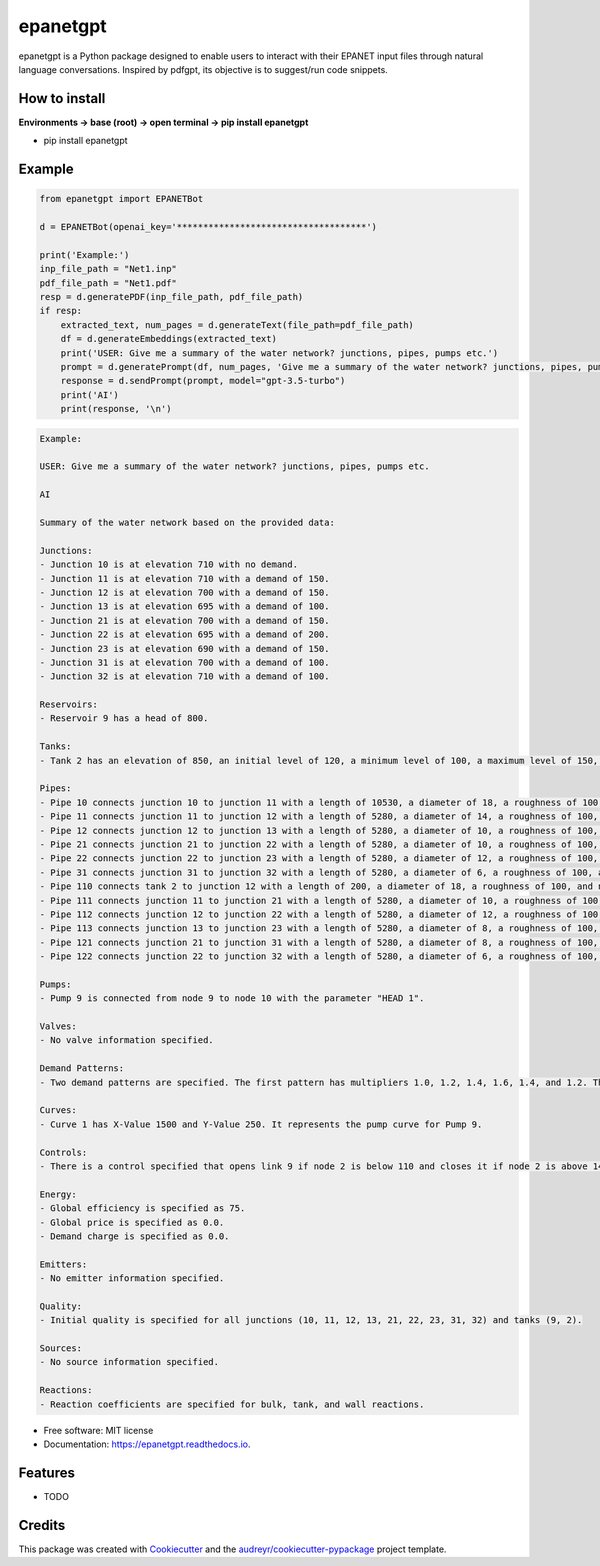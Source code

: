 =========
epanetgpt
=========


.. image:: https://img.shields.io/pypi/v/epanetgpt.svg
        :target: https://pypi.python.org/pypi/epanetgpt

.. image:: https://img.shields.io/travis/mariosmsk/epanetgpt.svg
        :target: https://travis-ci.com/mariosmsk/epanetgpt

.. image:: https://readthedocs.org/projects/epanetgpt/badge/?version=latest
        :target: https://epanetgpt.readthedocs.io/en/latest/?version=latest
        :alt: Documentation Status

epanetgpt is a Python package designed to enable users to interact with their EPANET input files through natural language conversations. Inspired by pdfgpt, its objective is to suggest/run code snippets.

How to install
---------------

**Environments -> base (root) -> open terminal -> pip install epanetgpt**

* pip install epanetgpt

Example
-------

.. code-block:: python

    from epanetgpt import EPANETBot

    d = EPANETBot(openai_key='************************************')

    print('Example:')
    inp_file_path = "Net1.inp"
    pdf_file_path = "Net1.pdf"
    resp = d.generatePDF(inp_file_path, pdf_file_path)
    if resp:
        extracted_text, num_pages = d.generateText(file_path=pdf_file_path)
        df = d.generateEmbeddings(extracted_text)
        print('USER: Give me a summary of the water network? junctions, pipes, pumps etc.')
        prompt = d.generatePrompt(df, num_pages, 'Give me a summary of the water network? junctions, pipes, pumps etc.')
        response = d.sendPrompt(prompt, model="gpt-3.5-turbo")
        print('AI')
        print(response, '\n')

.. code-block:: none

    Example:

    USER: Give me a summary of the water network? junctions, pipes, pumps etc.

    AI

    Summary of the water network based on the provided data:

    Junctions:
    - Junction 10 is at elevation 710 with no demand.
    - Junction 11 is at elevation 710 with a demand of 150.
    - Junction 12 is at elevation 700 with a demand of 150.
    - Junction 13 is at elevation 695 with a demand of 100.
    - Junction 21 is at elevation 700 with a demand of 150.
    - Junction 22 is at elevation 695 with a demand of 200.
    - Junction 23 is at elevation 690 with a demand of 150.
    - Junction 31 is at elevation 700 with a demand of 100.
    - Junction 32 is at elevation 710 with a demand of 100.

    Reservoirs:
    - Reservoir 9 has a head of 800.

    Tanks:
    - Tank 2 has an elevation of 850, an initial level of 120, a minimum level of 100, a maximum level of 150, a diameter of 50.5, and no volume curve specified.

    Pipes:
    - Pipe 10 connects junction 10 to junction 11 with a length of 10530, a diameter of 18, a roughness of 100, and no minor loss. The pipe is open.
    - Pipe 11 connects junction 11 to junction 12 with a length of 5280, a diameter of 14, a roughness of 100, and no minor loss. The pipe is open.
    - Pipe 12 connects junction 12 to junction 13 with a length of 5280, a diameter of 10, a roughness of 100, and no minor loss. The pipe is open.
    - Pipe 21 connects junction 21 to junction 22 with a length of 5280, a diameter of 10, a roughness of 100, and no minor loss. The pipe is open.
    - Pipe 22 connects junction 22 to junction 23 with a length of 5280, a diameter of 12, a roughness of 100, and no minor loss. The pipe is open.
    - Pipe 31 connects junction 31 to junction 32 with a length of 5280, a diameter of 6, a roughness of 100, and no minor loss. The pipe is open.
    - Pipe 110 connects tank 2 to junction 12 with a length of 200, a diameter of 18, a roughness of 100, and no minor loss. The pipe is open.
    - Pipe 111 connects junction 11 to junction 21 with a length of 5280, a diameter of 10, a roughness of 100, and no minor loss. The pipe is open.
    - Pipe 112 connects junction 12 to junction 22 with a length of 5280, a diameter of 12, a roughness of 100, and no minor loss. The pipe is open.
    - Pipe 113 connects junction 13 to junction 23 with a length of 5280, a diameter of 8, a roughness of 100, and no minor loss. The pipe is open.
    - Pipe 121 connects junction 21 to junction 31 with a length of 5280, a diameter of 8, a roughness of 100, and no minor loss. The pipe is open.
    - Pipe 122 connects junction 22 to junction 32 with a length of 5280, a diameter of 6, a roughness of 100, and no minor loss. The pipe is open.

    Pumps:
    - Pump 9 is connected from node 9 to node 10 with the parameter "HEAD 1".

    Valves:
    - No valve information specified.

    Demand Patterns:
    - Two demand patterns are specified. The first pattern has multipliers 1.0, 1.2, 1.4, 1.6, 1.4, and 1.2. The second pattern has multipliers 1.0, 0.8, 0.6, 0.4, 0.6, and 0.8.

    Curves:
    - Curve 1 has X-Value 1500 and Y-Value 250. It represents the pump curve for Pump 9.

    Controls:
    - There is a control specified that opens link 9 if node 2 is below 110 and closes it if node 2 is above 140.

    Energy:
    - Global efficiency is specified as 75.
    - Global price is specified as 0.0.
    - Demand charge is specified as 0.0.

    Emitters:
    - No emitter information specified.

    Quality:
    - Initial quality is specified for all junctions (10, 11, 12, 13, 21, 22, 23, 31, 32) and tanks (9, 2).

    Sources:
    - No source information specified.

    Reactions:
    - Reaction coefficients are specified for bulk, tank, and wall reactions.


* Free software: MIT license
* Documentation: https://epanetgpt.readthedocs.io.


Features
--------

* TODO

Credits
-------

This package was created with Cookiecutter_ and the `audreyr/cookiecutter-pypackage`_ project template.

.. _Cookiecutter: https://github.com/audreyr/cookiecutter
.. _`audreyr/cookiecutter-pypackage`: https://github.com/audreyr/cookiecutter-pypackage
